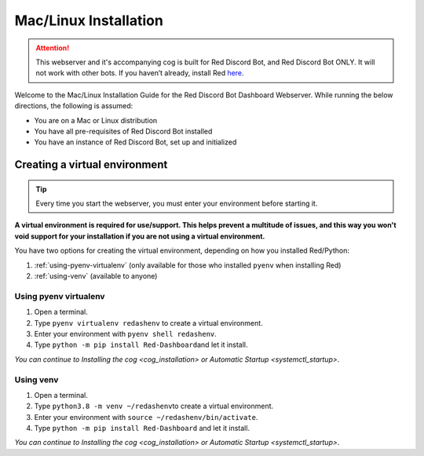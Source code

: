 Mac/Linux Installation
======================

.. attention::

   This webserver and it's accompanying cog is built for Red Discord Bot, and Red Discord Bot ONLY. It will not work with other bots. If you haven’t already, install Red `here <https://docs.discord.red/en/stable/>`__.

Welcome to the Mac/Linux Installation Guide for the Red Discord Bot
Dashboard Webserver. While running the below directions, the following
is assumed:

-  You are on a Mac or Linux distribution
-  You have all pre-requisites of Red Discord Bot installed
-  You have an instance of Red Discord Bot, set up and initialized

Creating a virtual environment
------------------------------

.. tip::

   Every time you start the webserver, you must enter your environment before starting it.

**A virtual environment is required for use/support. This helps prevent
a multitude of issues, and this way you won't void support for your
installation if you are not using a virtual environment.**

You have two options for creating the virtual environment, depending on
how you installed Red/Python:

1. :ref:`using-pyenv-virtualenv` (only available for those who installed ``pyenv`` when installing Red)
2. :ref:`using-venv` (available to anyone)

.. _using-pyenv-virtualenv:

Using pyenv virtualenv
~~~~~~~~~~~~~~~~~~~~~~

1. Open a terminal.
2. Type ``pyenv virtualenv redashenv`` to create a virtual environment.
3. Enter your environment with ``pyenv shell redashenv``.
4. Type ``python -m pip install Red-Dashboard``\ and let it install.

*You can continue to* `Installing the cog <cog_installation>` *or* `Automatic Startup <systemctl_startup>`.

.. _using-venv:

Using venv
~~~~~~~~~~

1. Open a terminal.
2. Type ``python3.8 -m venv ~/redashenv``\ to create a virtual
   environment.
3. Enter your environment with ``source ~/redashenv/bin/activate``.
4. Type ``python -m pip install Red-Dashboard`` and let it install.

*You can continue to* `Installing the cog <cog_installation>` *or* `Automatic Startup <systemctl_startup>`.